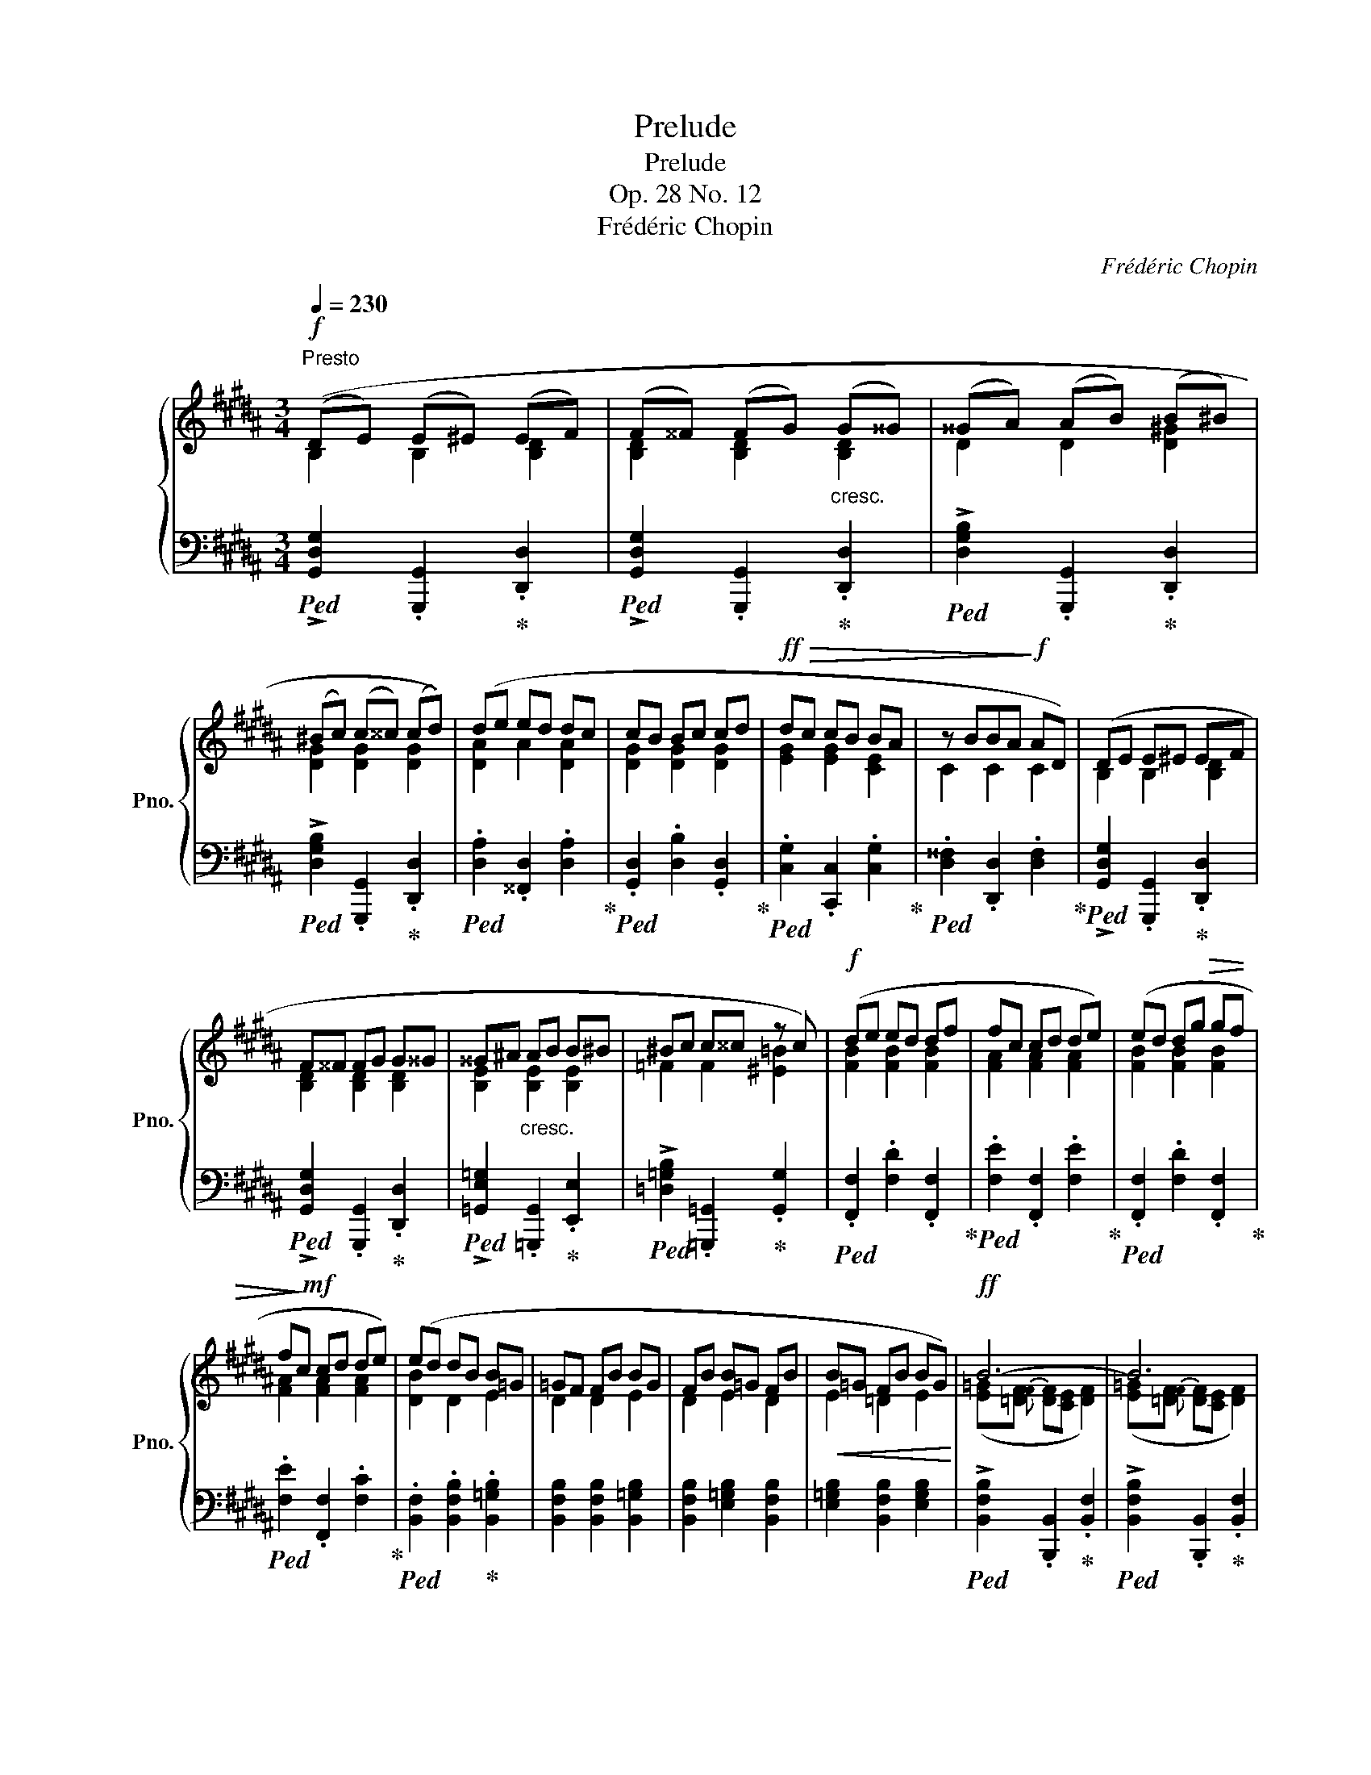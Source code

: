 X:1
T:Prelude
T:Prelude
T:Op. 28 No. 12
T:Frédéric Chopin
C:Frédéric Chopin
%%score { ( 1 2 4 ) | ( 3 5 ) }
L:1/8
Q:1/4=230
M:3/4
K:B
V:1 treble nm="鋼琴" snm="Pno."
V:2 treble 
V:4 treble 
V:3 bass 
V:5 bass 
V:1
"^Presto"!f! ((DE) (E^E) (EF) | (F^^F) (FG)"_cresc." (G^^G) | (^^GA) (AB) (B^B) | %3
 (^Bc) (c^^c) (cd)) | (de ed dc | cB Bc cd |!ff!!>(! dc cB BA | z BBA!>)!!f! AD) | (DE E^E EF | %9
 F^^F FG G^^G | ^^G^A"_cresc." AB B^B | ^Bc c^^c z c) |!f! (de ed df | fc cd de) | (ed dg!>(! gf | %15
 f!>)!!mf!c cd de) | (ed dB B=G | =GF FB BG | FB B=G FB |!<(! B=G FB BG)!<)! |!ff! B6- | B6 | %22
 ^G2 G2 G2 | =A6 | !>!=A6- | A6 | ^F2 F2 F2 | !>!=G6 |!p!!<(! ((=G=A) (AB) (B=c) | %29
 (=c=d) (de)!<)!!mf! (e^d)) |!p!!<(! ((=G=A) (AB) (B=c) | (=c=d) (de) (e!<)!!mf![^df]) | %32
"_cresc." .[=Ge=g]2) ([eg][df]) ([df][eg]) | ([e=g][df]) ([df][eg]) ([^^Fe^^f][^G^e^g]) | %34
 ([G^eg][=Af=a]) ([Afa][Geg]) ([Geg][Afa]) | ([=Af=a][G^eg]) ([Geg][Afa]) ([^^G^^g][^G^g]) | %36
!f! [Afa]2 !>![Aa]2 !>![Aa]2 | [A^ega]2 !>![Aa]2 !>![Aa]2 | %38
[Q:1/4=210] .[Adfa]2[Q:1/4=190]!>(! ([Af][G^e])[Q:1/4=170] ([Ge][^^Fd]) | %39
[Q:1/4=150] .[^^Fd]2"^poco rit."[Q:1/4=130] A2[Q:1/4=110][Q:1/4=90] [FB]2!>)![Q:1/4=70] | %40
!f![Q:1/4=220]"^a tempo" (DE E^E EF | F^^F FG G^^G | ^^GA AB B^B | ^Bc c^^c cd) | (de ed dc | %45
 cB Bc cd |!>(! dc cB BA | z BBA!>)!!mf! AD) | (DE E^E"_cresc." EF | F^^F FG G^^G | =A^A AB B^B | %51
 ^Bc c^^c cd) |!f! (dc cB BA) | (cB BA AG) | (dc cB BA) | (cB BA AG) | (B!<(!A AB BA | %57
 AB BA A!<)!!ff!B |!>(! BA AB BA | AB BA A!>)!!mf!B) | !>![GA]6- | [GA]6- | [GA-]6 | (A4 B2 | %64
 .[B,G]2) (GB BA | AG) (GB BA | AG) (Fd dc | cB DB BA | .[B,G]2) (GB BA | AG) (GB BA | %70
 AG)"_poco riten."[Q:1/4=210] (Ec[Q:1/4=200] cB |[Q:1/4=190] B=A[Q:1/4=180] DG[Q:1/4=170] G^^F | %72
[Q:1/4=160] .G2)[Q:1/4=150] z2[Q:1/4=140] z2 |[Q:1/4=130]"^dimin." (!>!D6-[Q:1/4=120] |!p! D4 E2 | %75
 !>!D6-) |[Q:1/4=50] D2[Q:1/4=110] (F2[Q:1/4=100] E2 |[Q:1/4=90] !>!D6-) | %78
[Q:1/4=50] D2[Q:1/4=80] (G2 F2 |[Q:1/4=70] E2[Q:1/4=55] D4)[Q:1/4=80] | %80
[I:staff +1] !wedge!!^!G,2[I:staff -1] z2 z2 |] %81
V:2
 B,2 B,2 [B,D]2 | [B,D]2 [B,D]2 [B,D]2 | D2 D2 [D^G]2 | [DG]2 [DG]2 [DG]2 | [DA]2 A2 [DA]2 | %5
 [DG]2 [DG]2 [DG]2 | [EG]2 [EG]2 [CE]2 | C2 C2 C2 | B,2 B,2 [B,D]2 | [B,D]2 [B,D]2 [B,D]2 | %10
 [B,E]2 [B,E]2 [B,E]2 | =F2 F2 [^E=B]2 | [FB]2 [FB]2 [FB]2 | [FA]2 [FA]2 [FA]2 | %14
 [FB]2 [FB]2 [FB]2 | [FA]2 [FA]2 [FA]2 | [DB]2 D2 E2 | D2 D2 E2 | D2 E2 D2 | E2 =D2 E2 | %20
 ([E=G][=DF]{F}"^" [DF][CE] [DF]2) | ([E=G][=DF]{F}"^" [DF][CE] [DF]2) | %22
 ([=DB][Ec]) ([Ec][DB]) ([DB][Ec]) | ([=D=F][=CE]{F}"^" [CE][B,D] [CE]2) | %24
 ([=D=F][=CE]{F}"^" [CE][B,D] [CE]2) | ([=D=F][=CE]{F}"^" [CE][B,D] [CE]2) | %26
 ([=C=A][=DB]) ([DB][CA]) ([CA][DB]) | ([=CE][B,=D]{E}"^" [B,D][=A,C] [B,D]2) | E2 E2 E2 | %29
 E2 [E=A]2 A2 | E2 E2 E2 | E2 [E=A]2 A2 | x2 =A2 =G2 | =A2 =G2 x2 | x6 | x4 f2 | %36
 x2 (f[^eg]) ([eg][df]) | x2 ([^eg][df]) ([df][^^ce]) | x6 | x2 (^^FE) (E!p!D) | B,2 B,2 [B,D]2 | %41
 [B,D]2 [B,D]2 [B,D]2 | D2 D2 [D^G]2 | [DG]2 [DG]2 [DG]2 | [DA]2 A2 [DA]2 | [DG]2 [DG]2 [DG]2 | %46
 [EG]2 [EG]2 [CE]2 | C2 C2 C2 | B,2 B,2 [B,D]2 | [B,D]2 [B,D]2 [B,D]2 | [B,E]2 [B,E]2 E2 | %51
 D2 [DG]2 [DG]2 | [EG] x5 | [DG] x5 | [EG] x5 | [DG] x5 | [CG] x5 | x6 | x6 | x6 | x6 | x6 | x6 | %63
 [C^^F]6 | x2 [CE]2 [C^^F]2 | B,2 [CE]2 [C^^F]2 | B,2 D2 [EA]2 | [DG]2 D2 [C^^F]2 | %68
 x2 [CE]2 [C^^F]2 | B,2 [CE]2 [C^^F]2 | B,2 C2 [=DG]2 | [CE]2 B,2 [^A,D-]2 | [B,D]2 x4 | x6 | x6 | %75
 x6 | x6 | x6 | x6 | x6 | x6 |] %81
V:3
!ped! !>![G,,D,G,]2 .[G,,,G,,]2!ped-up! .[D,,D,]2 | %1
!ped! !>![G,,D,G,]2 .[G,,,G,,]2!ped-up! .[D,,D,]2 | %2
!ped! !>![D,G,B,]2 .[G,,,G,,]2!ped-up! .[D,,D,]2 | %3
!ped! !>![D,G,B,]2 .[G,,,G,,]2!ped-up! .[D,,D,]2 |!ped! .[D,A,]2 .[^^F,,D,]2 .[D,A,]2!ped-up! | %5
!ped! .[G,,D,]2 .[D,B,]2 .[G,,D,]2!ped-up! |!ped! .[C,G,]2 .[C,,C,]2 .[C,G,]2!ped-up! | %7
!ped! .[D,^^F,]2 .[D,,D,]2 .[D,F,]2!ped-up! |!ped! !>![G,,D,G,]2 .[G,,,G,,]2!ped-up! .[D,,D,]2 | %9
!ped! !>![G,,D,G,]2 .[G,,,G,,]2!ped-up! .[D,,D,]2 | %10
!ped! !>![=G,,E,=G,]2 .[=G,,,G,,]2!ped-up! .[E,,E,]2 | %11
!ped! !>![=D,=G,B,]2 .[=G,,,=G,,]2!ped-up! .[G,,G,]2 |!ped! .[F,,F,]2 .[F,D]2 .[F,,F,]2!ped-up! | %13
!ped! .[F,E]2 .[F,,F,]2 .[F,E]2!ped-up! |!ped! .[F,,F,]2 .[F,D]2 .[F,,F,]2!ped-up! | %15
!ped! .[F,E]2 .[F,,F,]2 .[F,C]2!ped-up! |!ped! .[B,,F,]2 .[B,,F,B,]2!ped-up! .[B,,=G,B,]2 | %17
 [B,,F,B,]2 [B,,F,B,]2 [B,,=G,B,]2 | [B,,F,B,]2 [E,=G,B,]2 [B,,F,B,]2 | %19
 [E,=G,B,]2 [B,,F,B,]2 [E,G,B,]2 |!ped! !>![B,,F,B,]2 .[B,,,B,,]2!ped-up! .[B,,F,]2 | %21
!ped! !>![B,,F,B,]2 .[B,,,B,,]2!ped-up! .[B,,F,]2 |!ped! .[E,B,]2 .[E,,E,]2 .[E,B,]2!ped-up! | %23
!ped! !>![=A,,E,=A,]2 .[=A,,,A,,]2 [A,,-E,]2!ped-up! | %24
!ped! !>![=A,,E,=A,]2 .[=A,,,A,,]2 [A,,-E,]2!ped-up! | %25
!ped! !>![A,,E,=A,]2 .[=A,,,=A,,]2 .[A,,E,]2!ped-up! | %26
!ped! .[=D,=A,]2 .[=D,,D,]2 .[D,A,]2!ped-up! | %27
!ped! !>![=G,,=D,=G,]2 .[=G,,,G,,]2 .[G,,G,]2!ped-up! | .[=C,=G,]2 [C,G,=C]2 [C,G,C]2 | %29
 [=C,=G,=C]2 [C,F,C]2 [B,,F,B,]2 | [E,B,]2 [=C,=G,=C]2 [C,G,C]2 | [=C,=G,=C]2 [C,F,C]2 [B,,F,B,]2 | %32
 [E,B,]2 [B,,B,]2 [E,B,]2 | [B,,B,]2 [E,B,]2 [B,,B,]2 | %34
!ped! [B,,,B,,]2 [^E,B,^^C]2!ped-up! [F,B,D]2 | [^E,B,^^C]2 [F,B,D]2 [B,,,B,,]2 | %36
!ped! [A,,,A,,]2 [F,A,D]2 [A,DF]2!ped-up! |!ped! [A,,A,]2 [^E,^^C]2 [A,^EG]2!ped-up! | %38
!ped! .[D,,D,]2 (A,2!ped-up! ^^C2 |!ped! [D,D]2) [D,,D,]2!ped-up!!ped! [D,C]2!ped-up! | %40
!ped! !>![G,,D,G,]2 .[G,,,G,,]2!ped-up! .[D,,D,]2 | %41
!ped! !>![G,,D,G,]2 .[G,,,G,,]2!ped-up! .[D,,D,]2 | %42
!ped! !>![D,G,B,]2 .[G,,,G,,]2!ped-up! .[D,,D,]2 | %43
!ped! !>![D,G,B,]2 .[G,,,G,,]2!ped-up! .[D,,D,]2 |!ped! .[D,A,]2 .[^^F,,D,]2 .[D,A,]2!ped-up! | %45
!ped! .[G,,D,]2 .[D,B,]2 .[G,,D,]2!ped-up! |!ped! .[C,G,]2 .[C,,C,]2 .[C,G,]2!ped-up! | %47
!ped! .[D,^^F,]2 .[D,,D,]2 .[D,F,]2!ped-up! |!ped! !>![G,,D,G,]2 .[G,,,G,,]2!ped-up! .[D,,D,]2 | %49
!ped! !>![G,,D,G,]2 .[^F,,,^F,,]2 .[F,,D,]2!ped-up! | %50
!ped! !>![E,G,]2 .[E,,,E,,]2 .[E,G,]2!ped-up! |!ped! !>![D,G,=B,]2 .[D,,,D,,]2 .[D,G,B,]2!ped-up! | %52
 .[C,G,B,] z z2 z2 | .[D,G,B,] z z2 z2 | .[C,G,B,] z z2 z2 | .[D,G,B,] z z2 z2 | .[E,G,] z z2 z2 | %57
 z6 | z6 | z6 |!f!!>(! ((ED) (DC) (CB,) | (B,A,) (A,G,) (G,F,) | (F,E,) (E,D,) (D,C,)!>)! | %63
!mf! D,6-) | .[G,,D,]2 .[C,,C,]2 .[D,,D,]2 | .[G,,G,]2 .[C,,C,]2 .[D,,D,]2 | %66
 .[E,,E,]2 .[B,,,B,,]2 .[C,,C,]2 | .[D,,D,]2 .D,2 .[D,,D,]2 | .[G,,D,]2 .[C,,C,]2 .[D,,D,]2 | %69
 .[G,,G,]2 .[C,,C,]2 .[D,,D,]2 | .[E,,E,]2 .[=A,,,=A,,]2 .[B,,,B,,]2 | %71
 .[C,,C,]2 .[D,,D,]2 .[D,,,D,,]2 | .[G,,,G,,]2 z2 z2 | z2 ([G,B,][^^F,A,] [F,A,][A,C] | %74
 [G,B,]2) z2 z2 | z2 ([G,B,][^^F,A,] [F,A,][A,C] | [G,B,]2) z2 z2 | %77
 z2 ([G,B,][^^F,A,] [F,A,][A,C] | [G,B,]2) z2 z2 | z2 z2!ff! !wedge!!^!D,2 | %80
 !wedge!!^![G,,,G,,]2 z2 z2 |] %81
V:4
 x6 | x6 | x6 | x6 | x6 | x6 | x6 | x6 | x6 | x6 | x6 | x6 | x6 | x6 | x6 | x6 | x6 | x6 | x6 | %19
 x6 | x6 | x6 | x6 | x6 | x6 | x6 | x6 | x6 | x6 | x4 (E^D) | x6 | x6 | x6 | x6 | x6 | x6 | x6 | %37
 x6 | x6 | x6 | x6 | x6 | x6 | x6 | x6 | x6 | x6 | x6 | x6 | x6 | x6 | x6 | x6 | x6 | x6 | x6 | %56
 x6 | x6 | x6 | x6 | x6 | x6 | x6 | x6 | x6 | x6 | x6 | x6 | x6 | x6 | x6 | x6 | x6 | x6 | x6 | %75
 x6 | x6 | x6 | x6 | x6 | x6 |] %81
V:5
 x6 | x6 | x6 | x6 | x6 | x6 | x6 | x6 | x6 | x6 | x6 | x6 | x6 | x6 | x6 | x6 | x6 | x6 | x6 | %19
 x6 | x6 | x6 | x6 | x6 | x6 | x6 | x6 | x6 | x6 | x6 | x6 | x6 | x6 | x6 | x6 | x6 | x6 | x6 | %38
 x2 D,4- | x6 | x6 | x6 | x6 | x6 | x6 | x6 | x6 | x6 | x6 | x6 | x6 | x6 | x6 | x6 | x6 | x6 | %56
 x6 | x6 | x6 | x6 | x6 | x6 | x6 | z2 z2 D,,2 | x6 | x6 | x6 | x6 | x6 | x6 | x6 | x6 | x6 | %73
 ([D,,D,-]6 | [G,,D,]2) z2 z2 | ([D,,D,-]6 | [G,,D,]2) z2 z2 | ([D,,D,-]6 | [G,,D,]2) z2 z2 | %79
 z2 z2 !wedge!!^![D,,,D,,]2 | x6 |] %81

